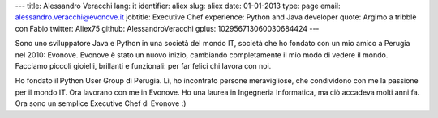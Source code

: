 ---
title: Alessandro Veracchi
lang: it
identifier: aliex
slug: aliex
date: 01-01-2013
type: page
email: alessandro.veracchi@evonove.it
jobtitle: Executive Chef
experience: Python and Java developer
quote: Argimo a tribblè con Fabio
twitter: Aliex75
github: AlessandroVeracchi
gplus: 102956713060030684424
---

Sono uno sviluppatore Java e Python in una società del mondo IT, società che ho fondato con un mio amico a Perugia nel 2010: Evonove. Evonove è stato un nuovo inizio, cambiando completamente il mio modo di vedere il mondo.
Facciamo piccoli gioielli, brillanti e funzionali: per far felici chi lavora con noi.

Ho fondato il Python User Group di Perugia. Lì, ho incontrato persone meravigliose, che condividono con me la passione per il mondo IT. Ora lavorano con me in Evonove.
Ho una laurea in Ingegneria Informatica, ma ciò accadeva molti anni fa. Ora sono un semplice Executive Chef di Evonove :)
